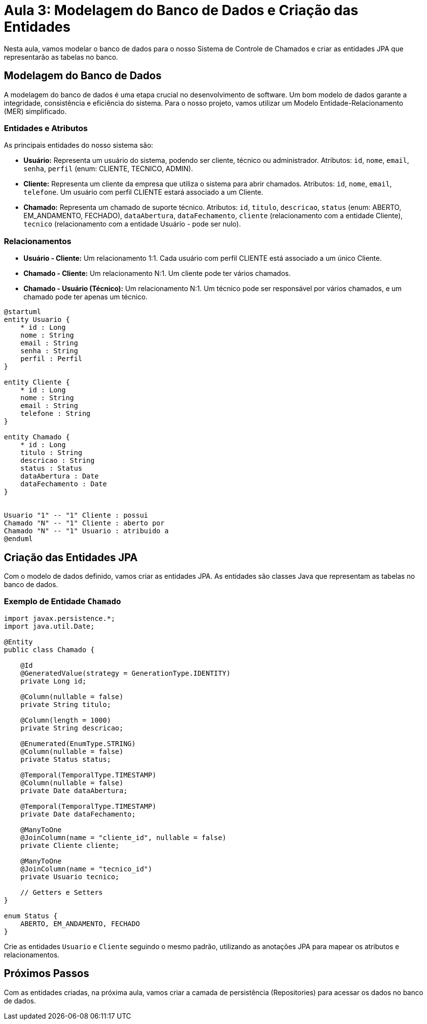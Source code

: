 = Aula 3: Modelagem do Banco de Dados e Criação das Entidades

Nesta aula, vamos modelar o banco de dados para o nosso Sistema de Controle de Chamados e criar as entidades JPA que representarão as tabelas no banco.

== Modelagem do Banco de Dados

A modelagem do banco de dados é uma etapa crucial no desenvolvimento de software.  Um bom modelo de dados garante a integridade, consistência e eficiência do sistema.  Para o nosso projeto, vamos utilizar um Modelo Entidade-Relacionamento (MER) simplificado.

=== Entidades e Atributos

As principais entidades do nosso sistema são:

* **Usuário:** Representa um usuário do sistema, podendo ser cliente, técnico ou administrador.  Atributos: `id`, `nome`, `email`, `senha`, `perfil` (enum: CLIENTE, TECNICO, ADMIN).
* **Cliente:** Representa um cliente da empresa que utiliza o sistema para abrir chamados. Atributos: `id`, `nome`, `email`, `telefone`.  Um usuário com perfil CLIENTE estará associado a um Cliente.
* **Chamado:** Representa um chamado de suporte técnico. Atributos: `id`, `titulo`, `descricao`, `status` (enum: ABERTO, EM_ANDAMENTO, FECHADO), `dataAbertura`, `dataFechamento`, `cliente` (relacionamento com a entidade Cliente), `tecnico` (relacionamento com a entidade Usuário - pode ser nulo).

=== Relacionamentos

* **Usuário - Cliente:** Um relacionamento 1:1. Cada usuário com perfil CLIENTE está associado a um único Cliente.
* **Chamado - Cliente:** Um relacionamento N:1.  Um cliente pode ter vários chamados.
* **Chamado - Usuário (Técnico):** Um relacionamento N:1. Um técnico pode ser responsável por vários chamados, e um chamado pode ter apenas um técnico.

[plantuml]
....
@startuml
entity Usuario {
    * id : Long
    nome : String
    email : String
    senha : String
    perfil : Perfil
}

entity Cliente {
    * id : Long
    nome : String
    email : String
    telefone : String
}

entity Chamado {
    * id : Long
    titulo : String
    descricao : String
    status : Status
    dataAbertura : Date
    dataFechamento : Date
}


Usuario "1" -- "1" Cliente : possui
Chamado "N" -- "1" Cliente : aberto por
Chamado "N" -- "1" Usuario : atribuido a
@enduml
....


== Criação das Entidades JPA

Com o modelo de dados definido, vamos criar as entidades JPA.  As entidades são classes Java que representam as tabelas no banco de dados.

=== Exemplo de Entidade `Chamado`

[source,java]
----
import javax.persistence.*;
import java.util.Date;

@Entity
public class Chamado {

    @Id
    @GeneratedValue(strategy = GenerationType.IDENTITY)
    private Long id;

    @Column(nullable = false)
    private String titulo;

    @Column(length = 1000)
    private String descricao;

    @Enumerated(EnumType.STRING)
    @Column(nullable = false)
    private Status status;

    @Temporal(TemporalType.TIMESTAMP)
    @Column(nullable = false)
    private Date dataAbertura;

    @Temporal(TemporalType.TIMESTAMP)
    private Date dataFechamento;

    @ManyToOne
    @JoinColumn(name = "cliente_id", nullable = false)
    private Cliente cliente;

    @ManyToOne
    @JoinColumn(name = "tecnico_id")
    private Usuario tecnico;

    // Getters e Setters
}

enum Status {
    ABERTO, EM_ANDAMENTO, FECHADO
}
----

Crie as entidades `Usuario` e `Cliente` seguindo o mesmo padrão, utilizando as anotações JPA para mapear os atributos e relacionamentos.

== Próximos Passos

Com as entidades criadas, na próxima aula, vamos criar a camada de persistência (Repositories) para acessar os dados no banco de dados.